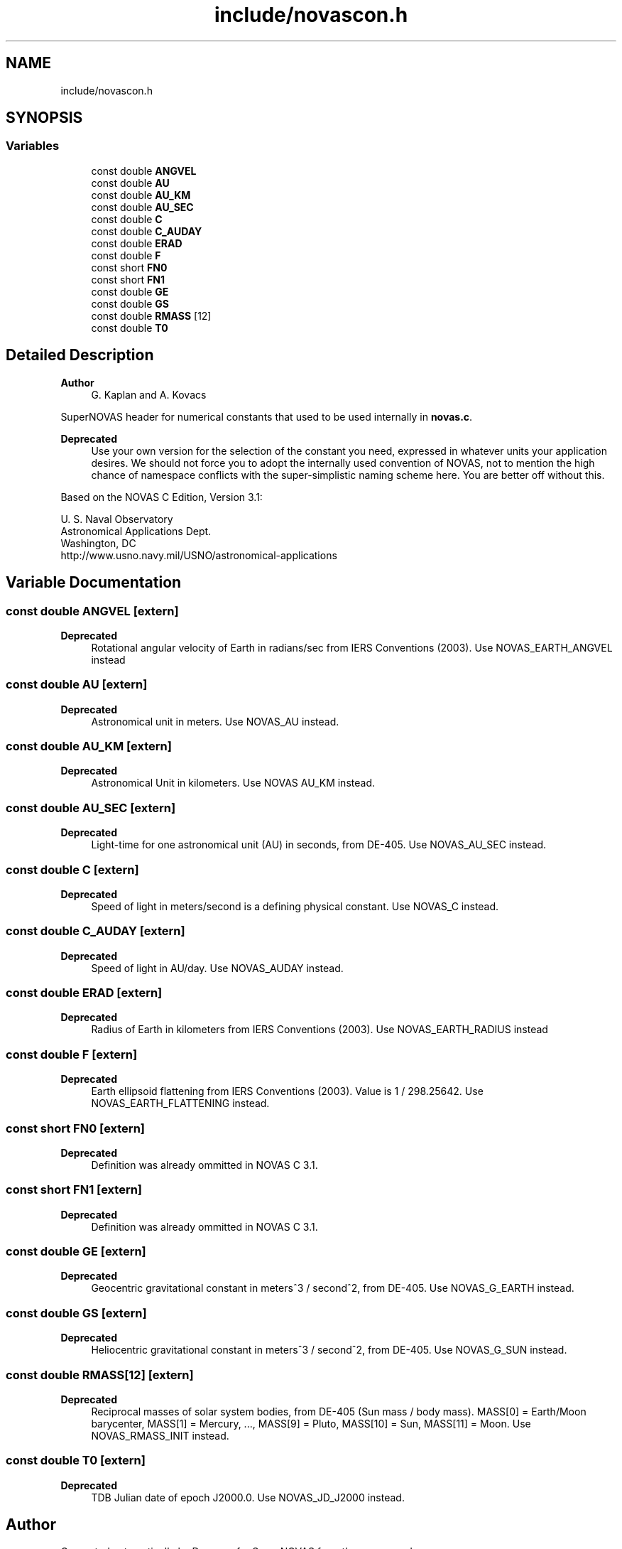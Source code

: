 .TH "include/novascon.h" 3 "Version v1.2" "SuperNOVAS" \" -*- nroff -*-
.ad l
.nh
.SH NAME
include/novascon.h
.SH SYNOPSIS
.br
.PP
.SS "Variables"

.in +1c
.ti -1c
.RI "const double \fBANGVEL\fP"
.br
.ti -1c
.RI "const double \fBAU\fP"
.br
.ti -1c
.RI "const double \fBAU_KM\fP"
.br
.ti -1c
.RI "const double \fBAU_SEC\fP"
.br
.ti -1c
.RI "const double \fBC\fP"
.br
.ti -1c
.RI "const double \fBC_AUDAY\fP"
.br
.ti -1c
.RI "const double \fBERAD\fP"
.br
.ti -1c
.RI "const double \fBF\fP"
.br
.ti -1c
.RI "const short \fBFN0\fP"
.br
.ti -1c
.RI "const short \fBFN1\fP"
.br
.ti -1c
.RI "const double \fBGE\fP"
.br
.ti -1c
.RI "const double \fBGS\fP"
.br
.ti -1c
.RI "const double \fBRMASS\fP [12]"
.br
.ti -1c
.RI "const double \fBT0\fP"
.br
.in -1c
.SH "Detailed Description"
.PP 

.PP
\fBAuthor\fP
.RS 4
G\&. Kaplan and A\&. Kovacs
.RE
.PP
SuperNOVAS header for numerical constants that used to be used internally in \fBnovas\&.c\fP\&.
.PP
\fBDeprecated\fP
.RS 4
Use your own version for the selection of the constant you need, expressed in whatever units your application desires\&. We should not force you to adopt the internally used convention of NOVAS, not to mention the high chance of namespace conflicts with the super-simplistic naming scheme here\&. You are better off without this\&.
.RE
.PP
.PP
Based on the NOVAS C Edition, Version 3\&.1:
.PP
U\&. S\&. Naval Observatory
.br
 Astronomical Applications Dept\&.
.br
 Washington, DC
.br
 \fRhttp://www\&.usno\&.navy\&.mil/USNO/astronomical-applications\fP 
.SH "Variable Documentation"
.PP 
.SS "const double ANGVEL\fR [extern]\fP"

.PP
\fBDeprecated\fP
.RS 4
Rotational angular velocity of Earth in radians/sec from IERS Conventions (2003)\&. Use NOVAS_EARTH_ANGVEL instead 
.RE
.PP

.SS "const double AU\fR [extern]\fP"

.PP
\fBDeprecated\fP
.RS 4
Astronomical unit in meters\&. Use NOVAS_AU instead\&. 
.RE
.PP

.SS "const double AU_KM\fR [extern]\fP"

.PP
\fBDeprecated\fP
.RS 4
Astronomical Unit in kilometers\&. Use NOVAS AU_KM instead\&. 
.RE
.PP

.SS "const double AU_SEC\fR [extern]\fP"

.PP
\fBDeprecated\fP
.RS 4
Light-time for one astronomical unit (AU) in seconds, from DE-405\&. Use NOVAS_AU_SEC instead\&. 
.RE
.PP

.SS "const double C\fR [extern]\fP"

.PP
\fBDeprecated\fP
.RS 4
Speed of light in meters/second is a defining physical constant\&. Use NOVAS_C instead\&. 
.RE
.PP

.SS "const double C_AUDAY\fR [extern]\fP"

.PP
\fBDeprecated\fP
.RS 4
Speed of light in AU/day\&. Use NOVAS_AUDAY instead\&. 
.RE
.PP

.SS "const double ERAD\fR [extern]\fP"

.PP
\fBDeprecated\fP
.RS 4
Radius of Earth in kilometers from IERS Conventions (2003)\&. Use NOVAS_EARTH_RADIUS instead 
.RE
.PP

.SS "const double F\fR [extern]\fP"

.PP
\fBDeprecated\fP
.RS 4
Earth ellipsoid flattening from IERS Conventions (2003)\&. Value is 1 / 298\&.25642\&. Use NOVAS_EARTH_FLATTENING instead\&. 
.RE
.PP

.SS "const short FN0\fR [extern]\fP"

.PP
\fBDeprecated\fP
.RS 4
Definition was already ommitted in NOVAS C 3\&.1\&. 
.RE
.PP

.SS "const short FN1\fR [extern]\fP"

.PP
\fBDeprecated\fP
.RS 4
Definition was already ommitted in NOVAS C 3\&.1\&. 
.RE
.PP

.SS "const double GE\fR [extern]\fP"

.PP
\fBDeprecated\fP
.RS 4
Geocentric gravitational constant in meters^3 / second^2, from DE-405\&. Use NOVAS_G_EARTH instead\&. 
.RE
.PP

.SS "const double GS\fR [extern]\fP"

.PP
\fBDeprecated\fP
.RS 4
Heliocentric gravitational constant in meters^3 / second^2, from DE-405\&. Use NOVAS_G_SUN instead\&. 
.RE
.PP

.SS "const double RMASS[12]\fR [extern]\fP"

.PP
\fBDeprecated\fP
.RS 4
Reciprocal masses of solar system bodies, from DE-405 (Sun mass / body mass)\&. MASS[0] = Earth/Moon barycenter, MASS[1] = Mercury, \&.\&.\&., MASS[9] = Pluto, MASS[10] = Sun, MASS[11] = Moon\&. Use NOVAS_RMASS_INIT instead\&. 
.RE
.PP

.SS "const double T0\fR [extern]\fP"

.PP
\fBDeprecated\fP
.RS 4
TDB Julian date of epoch J2000\&.0\&. Use NOVAS_JD_J2000 instead\&. 
.RE
.PP

.SH "Author"
.PP 
Generated automatically by Doxygen for SuperNOVAS from the source code\&.
